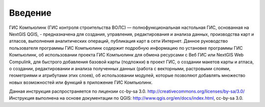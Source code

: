 .. sectionauthor:: Дмитрий Барышников <dmitry.baryshnikov@nextgis.ru>

.. _ngqgis_intro:

Введение
========

ГИС Компьюлинк (ГИС контроля строительства ВОЛС) — полнофункциональная настольная ГИС, основанная на NextGIS QGIS, - предназначена 
для создания, управления, редактирования и анализа данных, производства карт и атласов, 
выполнения аналитических операций, публикация карт в сети Интернет. 
Данное руководство пользователя программы ГИС Компьюлинк содержит подробную информацию по установке программы ГИС Компьюлинк, об использовании проекта ГИС Компьюлинк для обмена ресурсами
с Веб ГИС или NextGIS Web Compulink, для быстрого добавления базовой карты (подложки) в проект ГИС, 
о создании макетов карты и атласа, о создании, редактировании и анализа полученных данных (работа с векторными, растровыми слоями, геометриями и атрибутами этих слоев), 
об использовании модулей, которые позволяют добавлять множество новых возможностей или функций в приложение ГИС Компьюлинк.


Данная инструкция распространяется по лицензии cc-by-sa 3.0. http://creativecommons.org/licenses/by-sa/3.0/
Инструкция выполнена на основе документации по QGIS: http://www.qgis.org/en/docs/index.html, cc-by-sa 3.0.
